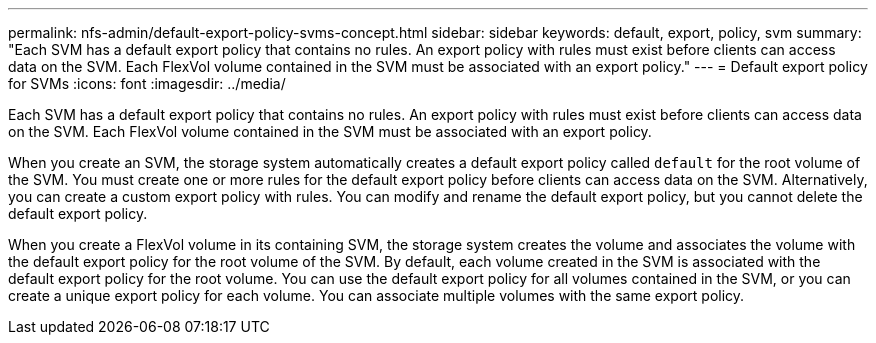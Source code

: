 ---
permalink: nfs-admin/default-export-policy-svms-concept.html
sidebar: sidebar
keywords: default, export, policy, svm
summary: "Each SVM has a default export policy that contains no rules. An export policy with rules must exist before clients can access data on the SVM. Each FlexVol volume contained in the SVM must be associated with an export policy."
---
= Default export policy for SVMs
:icons: font
:imagesdir: ../media/

[.lead]
Each SVM has a default export policy that contains no rules. An export policy with rules must exist before clients can access data on the SVM. Each FlexVol volume contained in the SVM must be associated with an export policy.

When you create an SVM, the storage system automatically creates a default export policy called `default` for the root volume of the SVM. You must create one or more rules for the default export policy before clients can access data on the SVM. Alternatively, you can create a custom export policy with rules. You can modify and rename the default export policy, but you cannot delete the default export policy.

When you create a FlexVol volume in its containing SVM, the storage system creates the volume and associates the volume with the default export policy for the root volume of the SVM. By default, each volume created in the SVM is associated with the default export policy for the root volume. You can use the default export policy for all volumes contained in the SVM, or you can create a unique export policy for each volume. You can associate multiple volumes with the same export policy.
